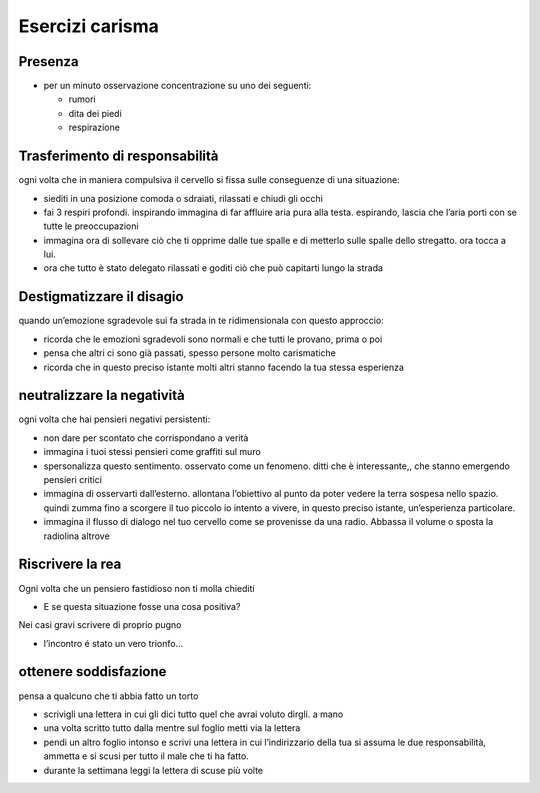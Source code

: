 Esercizi carisma
================

Presenza
--------

-  per un minuto osservazione concentrazione su uno dei seguenti:

   -  rumori
   -  dita dei piedi
   -  respirazione

Trasferimento di responsabilità
-------------------------------

ogni volta che in maniera compulsiva il cervello si fissa sulle
conseguenze di una situazione:

-  siediti in una posizione comoda o sdraiati, rilassati e chiudi gli
   occhi
-  fai 3 respiri profondi. inspirando immagina di far affluire aria pura
   alla testa. espirando, lascia che l’aria porti con se tutte le
   preoccupazioni
-  immagina ora di sollevare ciò che ti opprime dalle tue spalle e di
   metterlo sulle spalle dello stregatto. ora tocca a lui.
-  ora che tutto è stato delegato rilassati e goditi ciò che può
   capitarti lungo la strada

Destigmatizzare il disagio
--------------------------

quando un’emozione sgradevole sui fa strada in te ridimensionala con
questo approccio:

-  ricorda che le emozioni sgradevoli sono normali e che tutti le
   provano, prima o poi
-  pensa che altri ci sono già passati, spesso persone molto
   carismatiche
-  ricorda che in questo preciso istante molti altri stanno facendo la
   tua stessa esperienza

neutralizzare la negatività
---------------------------

ogni volta che hai pensieri negativi persistenti:

-  non dare per scontato che corrispondano a verità
-  immagina i tuoi stessi pensieri come graffiti sul muro
-  spersonalizza questo sentimento. osservato come un fenomeno. ditti
   che è interessante,, che stanno emergendo pensieri critici
-  immagina di osservarti dall’esterno. allontana l’obiettivo al punto
   da poter vedere la terra sospesa nello spazio. quindi zumma fino a
   scorgere il tuo piccolo io intento a vivere, in questo preciso
   istante, un’esperienza particolare.
-  immagina il flusso di dialogo nel tuo cervello come se provenisse da
   una radio. Abbassa il volume o sposta la radiolina altrove

Riscrivere la rea
-----------------

Ogni volta che un pensiero fastidioso non ti molla chiediti

-  E se questa situazione fosse una cosa positiva?

Nei casi gravi scrivere di proprio pugno

-  l’incontro é stato un vero trionfo…

ottenere soddisfazione
----------------------

pensa a qualcuno che ti abbia fatto un torto

-  scrivigli una lettera in cui gli dici tutto quel che avrai voluto
   dirgli. a mano
-  una volta scritto tutto dalla mentre sul foglio metti via la lettera
-  pendi un altro foglio intonso e scrivi una lettera in cui
   l’indirizzario della tua si assuma le due responsabilità, ammetta e
   si scusi per tutto il male che ti ha fatto.
-  durante la settimana leggi la lettera di scuse più volte
